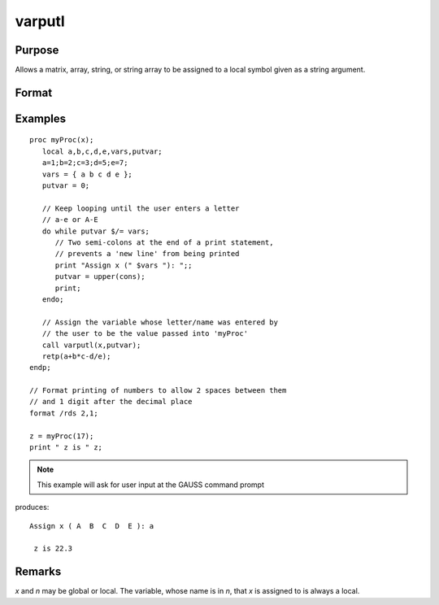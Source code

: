 
varputl
==============================================

Purpose
----------------
Allows a matrix, array, string, or string array to be assigned to a local symbol given as a string argument.

Format
----------------
.. function:: y = varputl(x, n)

    :param x: data which is to be assigned to the target variable.
    :type x: matrix or array or string or string array 

    :param n: the name of the local symbol which will be the target variable
    :type n: string

    :return y: 1 if the operation is successful and 0 if the operation fails.

    :rtype y: scalar

Examples
----------------

::

    proc myProc(x);
       local a,b,c,d,e,vars,putvar;
       a=1;b=2;c=3;d=5;e=7;
       vars = { a b c d e };
       putvar = 0;
       
       // Keep looping until the user enters a letter 
       // a-e or A-E
       do while putvar $/= vars;
          // Two semi-colons at the end of a print statement, 
          // prevents a 'new line' from being printed
          print "Assign x (" $vars "): ";;
          putvar = upper(cons);
          print;
       endo;
       
       // Assign the variable whose letter/name was entered by 
       // the user to be the value passed into 'myProc'
       call varputl(x,putvar);
       retp(a+b*c-d/e);
    endp;
    
    // Format printing of numbers to allow 2 spaces between them 
    // and 1 digit after the decimal place
    format /rds 2,1;
    
    z = myProc(17);
    print " z is " z;

.. NOTE:: This example will ask for user input at the GAUSS command prompt

produces:

::

    Assign x ( A  B  C  D  E ): a
    
     z is 22.3

Remarks
-------

*x* and *n* may be global or local. The variable, whose name is in *n*, that *x* is assigned to is always a local.


.. seealso:: Functions :func:`vargetl`

